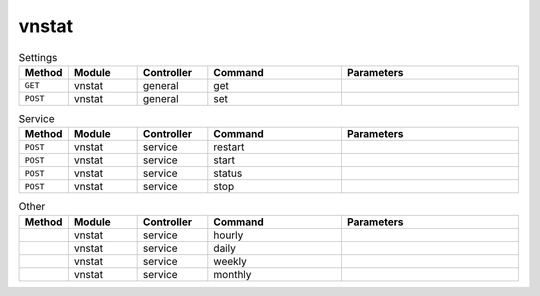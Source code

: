 vnstat
~~~~~~

.. csv-table:: Settings
   :header: "Method", "Module", "Controller", "Command", "Parameters"
   :widths: 4, 15, 15, 30, 40

   "``GET``","vnstat","general","get",""
   "``POST``","vnstat","general","set",""

.. csv-table:: Service
   :header: "Method", "Module", "Controller", "Command", "Parameters"
   :widths: 4, 15, 15, 30, 40

   "``POST``","vnstat","service","restart",""
   "``POST``","vnstat","service","start",""
   "``POST``","vnstat","service","status",""
   "``POST``","vnstat","service","stop",""

.. csv-table:: Other
   :header: "Method", "Module", "Controller", "Command", "Parameters"
   :widths: 4, 15, 15, 30, 40

   "","vnstat","service","hourly",""
   "","vnstat","service","daily",""
   "","vnstat","service","weekly",""
   "","vnstat","service","monthly",""
